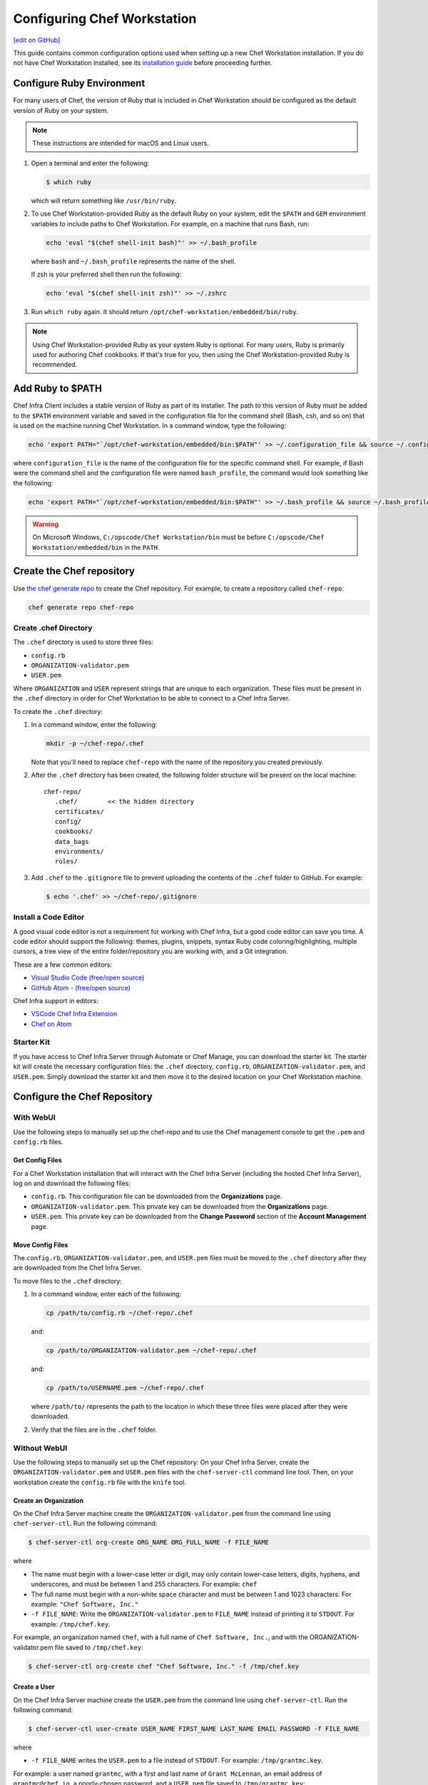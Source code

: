 =====================================================
Configuring Chef Workstation
=====================================================
`[edit on GitHub] <https://github.com/chef/chef-web-docs/blob/master/chef_master/source/workstation_setup.rst>`__

This guide contains common configuration options used when setting up a new Chef Workstation installation. If you do not have Chef Workstation installed, see its  `installation guide </install_workstation.html>`__ before proceeding further.

Configure Ruby Environment
=====================================================
For many users of Chef, the version of Ruby that is included in Chef Workstation should be configured as the default version of Ruby on your system.

.. note:: These instructions are intended for macOS and Linux users.

#. Open a terminal and enter the following:

   .. code-block:: bash

      $ which ruby

   which will return something like ``/usr/bin/ruby``.
#. To use Chef Workstation-provided Ruby as the default Ruby on your system, edit the ``$PATH`` and ``GEM`` environment variables to include paths to Chef Workstation. For example, on a machine that runs Bash, run:

   .. code-block:: bash

      echo 'eval "$(chef shell-init bash)"' >> ~/.bash_profile

   where ``bash`` and ``~/.bash_profile`` represents the name of the shell.

   If zsh is your preferred shell then run the following:

   .. code-block:: bash

    echo 'eval "$(chef shell-init zsh)"' >> ~/.zshrc

#. Run ``which ruby`` again. It should return ``/opt/chef-workstation/embedded/bin/ruby``.

.. note:: Using Chef Workstation-provided Ruby as your system Ruby is optional. For many users, Ruby is primarily used for authoring Chef cookbooks. If that's true for you, then using the Chef Workstation-provided Ruby is recommended.


Add Ruby to $PATH
=====================================================
Chef Infra Client includes a stable version of Ruby as part of its installer. The path to this version of Ruby must be added to the ``$PATH`` environment variable and saved in the configuration file for the command shell (Bash, csh, and so on) that is used on the machine running Chef Workstation. In a command window, type the following:

.. code-block:: bash

   echo 'export PATH="`/opt/chef-workstation/embedded/bin:$PATH"' >> ~/.configuration_file && source ~/.configuration_file

where ``configuration_file`` is the name of the configuration file for the specific command shell. For example, if Bash were the command shell and the configuration file were named ``bash_profile``, the command would look something like the following:

.. code-block:: bash

   echo 'export PATH="`/opt/chef-workstation/embedded/bin:$PATH"' >> ~/.bash_profile && source ~/.bash_profile

.. warning:: On Microsoft Windows, ``C:/opscode/Chef Workstation/bin`` must be before ``C:/opscode/Chef Workstation/embedded/bin`` in the ``PATH``.

Create the Chef repository
=====================================================

Use `the chef generate repo </ctl_chef.html#chef-generate-repo>`__ to create the Chef repository. For example, to create a repository called ``chef-repo``:

.. code-block:: bash

   chef generate repo chef-repo

Create .chef Directory
-----------------------------------------------------

The ``.chef`` directory is used to store three files:

* ``config.rb``
* ``ORGANIZATION-validator.pem``
* ``USER.pem``

Where ``ORGANIZATION`` and ``USER`` represent strings that are unique to each organization. These files must be present in the ``.chef`` directory in order for Chef Workstation to be able to connect to a Chef Infra Server.

To create the ``.chef`` directory:

#. In a command window, enter the following:

   .. code-block:: bash

      mkdir -p ~/chef-repo/.chef

   Note that you'll need to replace ``chef-repo`` with the name of the repository you created previously.

#. After the ``.chef`` directory has been created, the following folder structure will be present on the local machine::

      chef-repo/
         .chef/        << the hidden directory
         certificates/
         config/
         cookbooks/
         data_bags
         environments/
         roles/

#. Add ``.chef`` to the ``.gitignore`` file to prevent uploading the contents of the ``.chef`` folder to GitHub. For example:

   .. code-block:: bash

      $ echo '.chef' >> ~/chef-repo/.gitignore

Install a Code Editor
-------------------------------------------------------
A good visual code editor is not a requirement for working with Chef Infra, but a good code editor can save you time. A code editor should support the following: themes, plugins, snippets, syntax Ruby code coloring/highlighting, multiple cursors, a tree view of the entire folder/repository you are working with, and a Git integration.

These are a few common editors:

* `Visual Studio Code (free/open source) <http://code.visualstudio.com>`__
* `GitHub Atom - (free/open source) <http://atom.io>`__

Chef Infra support in editors:

* `VSCode Chef Infra Extension <https://marketplace.visualstudio.com/items?itemName=chef-software.Chef>`__
* `Chef on Atom <https://atom.io/packages/language-chef>`__

Starter Kit
-----------------------------------------------------
If you have access to Chef Infra Server through Automate or Chef Manage, you can download the starter kit. The starter kit will create the necessary configuration files: the ``.chef`` directory, ``config.rb``, ``ORGANIZATION-validator.pem``, and ``USER.pem``. Simply download the starter kit and then move it to the desired location on your Chef Workstation machine.

Configure the Chef Repository
=====================================================

With WebUI
-----------------------------------------------------
Use the following steps to manually set up the chef-repo and to use the Chef management console to get the ``.pem`` and ``config.rb`` files.

Get Config Files
+++++++++++++++++++++++++++++++++++++++++++++++++++++

For a Chef Workstation installation that will interact with the Chef Infra Server (including the hosted Chef Infra Server), log on and download the following files:

* ``config.rb``. This configuration file can be downloaded from the **Organizations** page.
* ``ORGANIZATION-validator.pem``. This private key can be downloaded from the **Organizations** page.
* ``USER.pem``. This private key can be downloaded from the **Change Password** section of the **Account Management** page.

Move Config Files
+++++++++++++++++++++++++++++++++++++++++++++++++++++

The ``config.rb``, ``ORGANIZATION-validator.pem``, and ``USER.pem`` files must be moved to the ``.chef`` directory after they are downloaded from the Chef Infra Server.

To move files to the ``.chef`` directory:

#. In a command window, enter each of the following:

   .. code-block:: bash

      cp /path/to/config.rb ~/chef-repo/.chef

   and:

   .. code-block:: bash

      cp /path/to/ORGANIZATION-validator.pem ~/chef-repo/.chef

   and:

   .. code-block:: bash

      cp /path/to/USERNAME.pem ~/chef-repo/.chef

   where ``/path/to/`` represents the path to the location in which these three files were placed after they were downloaded.

#. Verify that the files are in the ``.chef`` folder.

Without WebUI
-----------------------------------------------------
Use the following steps to manually set up the Chef repository: On your Chef Infra Server, create the ``ORGANIZATION-validator.pem`` and ``USER.pem`` files with the ``chef-server-ctl`` command line tool. Then, on your workstation create the ``config.rb`` file with the ``knife`` tool.

Create an Organization
+++++++++++++++++++++++++++++++++++++++++++++++++++++

On the Chef Infra Server machine create the ``ORGANIZATION-validator.pem`` from the command line using ``chef-server-ctl``. Run the following command:

.. code-block:: bash

   $ chef-server-ctl org-create ORG_NAME ORG_FULL_NAME -f FILE_NAME

where

* The name must begin with a lower-case letter or digit, may only contain lower-case letters, digits, hyphens, and underscores, and must be between 1 and 255 characters. For example: ``chef``
* The full name must begin with a non-white space character and must be between 1 and 1023 characters. For example: ``"Chef Software, Inc."``
* ``-f FILE_NAME``: Write the ``ORGANIZATION-validator.pem`` to ``FILE_NAME`` instead of printing it to ``STDOUT``. For example: ``/tmp/chef.key``.

For example, an organization named ``chef``, with a full name of ``Chef Software, Inc.``, and with the ORGANIZATION-validator.pem file saved to ``/tmp/chef.key``:

.. code-block:: bash

   $ chef-server-ctl org-create chef "Chef Software, Inc." -f /tmp/chef.key

Create a User
+++++++++++++++++++++++++++++++++++++++++++++++++++++

On the Chef Infra Server machine create the ``USER.pem`` from the command line using ``chef-server-ctl``. Run the following command:

.. code-block:: bash

   $ chef-server-ctl user-create USER_NAME FIRST_NAME LAST_NAME EMAIL PASSWORD -f FILE_NAME

where

* ``-f FILE_NAME`` writes the ``USER.pem`` to a file instead of ``STDOUT``. For example: ``/tmp/grantmc.key``.

For example: a user named ``grantmc``, with a first and last name of ``Grant McLennan``, an email address of ``grantmc@chef.io``, a poorly-chosen password, and a ``USER.pem`` file saved to ``/tmp/grantmc.key``:

.. code-block:: bash

   $ chef-server-ctl user-create grantmc Grant McLennan grantmc@chef.io p@s5w0rD! -f /tmp/grantmc.key

Move .pem Files
+++++++++++++++++++++++++++++++++++++++++++++++++++++

Download the ``ORGANIZATION-validator.pem`` and ``USER.pem`` files from the Chef Infra Server and move them to the ``.chef`` directory.

To move files to the .chef directory:

#. In a command window, enter each of the following:

   .. code-block:: bash

      cp /path/to/ORGANIZATION-validator.pem ~/chef-repo/.chef

   and:

   .. code-block:: bash

      cp /path/to/USERNAME.pem ~/chef-repo/.chef

   where ``/path/to/`` represents the path to the location in which these three files were placed after they were downloaded.

#. Verify that the files are in the ``.chef`` folder.

Create the config.rb File
+++++++++++++++++++++++++++++++++++++++++++++++++++++

Navigate to the ``~/chef-repo/.chef`` directory and create the ``config.rb`` using the ``knife configure`` tool. The file must be created in the ``.chef`` folder. It should look similar to:

.. code-block:: ruby

   current_dir = File.dirname(__FILE__)
   log_level                :info
   log_location             STDOUT
   node_name                'node_name'
   client_key               "#{current_dir}/USER.pem"
   validation_client_name   'ORG_NAME-validator'
   validation_key           "#{current_dir}/ORGANIZATION-validator.pem"
   chef_server_url          'https://api.chef.io/organizations/ORG_NAME'
   cache_type               'BasicFile'
   cache_options( :path => "#{ENV['HOME']}/.chef/checksums" )
   cookbook_path            ["#{current_dir}/../cookbooks"]

At a minimum, you must update the following settings with the appropriate values:

* ``client_key`` should point to the location of the Chef Infra Server user's ``.pem`` file on your Chef Workstation machine.
* ``validation_client_name`` should be updated with the name of the desired organization that was created on the Chef Infra Server.
* ``validation_key`` should point to the location of your organization's ``.pem`` file on your Chef Workstation machine.
* ``chef_server_url`` must be updated with the domain or IP address used to access the Chef Infra Server.

See the `knife config.rb documentation </config_rb.html>`__ for more details.

Get SSL Certificates
=====================================================
Chef Server 12 and later enables SSL verification by default for all requests made to the server, such as those made by knife and Chef Infra Client. The certificate that is generated during the installation of the Chef Infra Server is self-signed, which means there isn't a signing certificate authority (CA) to verify. In addition, this certificate must be downloaded to any machine from which knife and/or Chef Infra Client will make requests to the Chef Infra Server.

Use the ``knife ssl fetch`` subcommand to pull the SSL certificate down from the Chef Infra Server:

.. code-block:: bash

   knife ssl fetch

See `SSL Certificates </chef_client_security.html#ssl-certificates>`__ for more information about how knife and Chef Infra Client use SSL certificates generated by the Chef Infra Server.

Verify Install
=====================================================
The Chef Workstation is installed correctly when it is able to use ``knife`` to communicate with the Chef Infra Server.

To verify that Chef Workstation can connect to the Chef Infra Server:

#. In a command window, navigate to the Chef repository:

   .. code-block:: bash

      cd ~/chef-repo

#. In a command window, enter the following:

   .. code-block:: bash

      knife client list

   to return a list of clients (registered nodes and Chef Workstation installations) that have access to the Chef Infra Server. For example:

   .. code-block:: bash

      chefdk_machine
      registered_node
